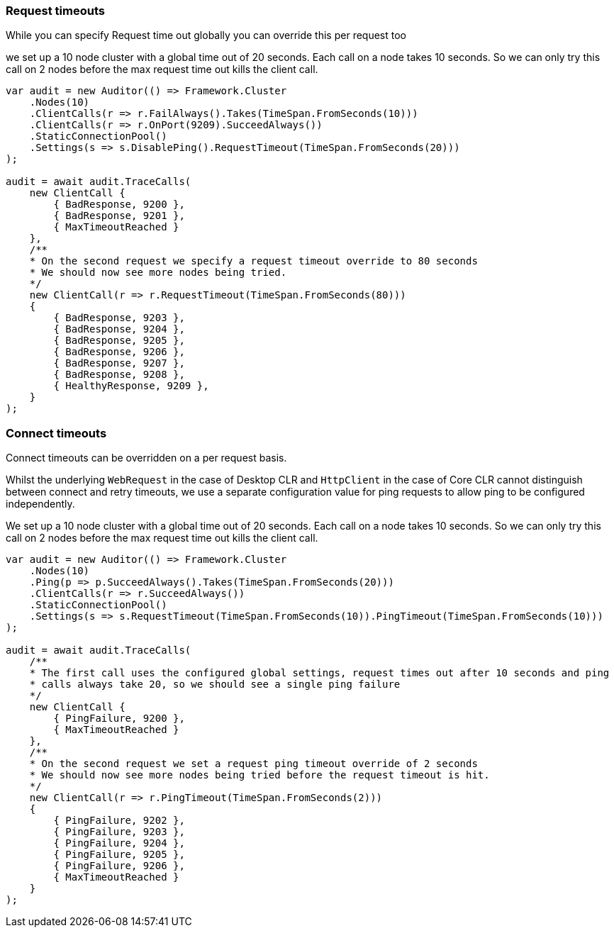 :ref_current: https://www.elastic.co/guide/en/elasticsearch/reference/6.7

:github: https://github.com/elastic/elasticsearch-net

:nuget: https://www.nuget.org/packages

////
IMPORTANT NOTE
==============
This file has been generated from https://github.com/elastic/elasticsearch-net/tree/6.x/src/Tests/Tests/ClientConcepts/ConnectionPooling/RequestOverrides/RequestTimeoutsOverrides.doc.cs. 
If you wish to submit a PR for any spelling mistakes, typos or grammatical errors for this file,
please modify the original csharp file found at the link and submit the PR with that change. Thanks!
////

[[request-timeout]]
=== Request timeouts

While you can specify Request time out globally you can override this per request too

we set up a 10 node cluster with a global time out of 20 seconds.
Each call on a node takes 10 seconds. So we can only try this call on 2 nodes
before the max request time out kills the client call.

[source,csharp]
----
var audit = new Auditor(() => Framework.Cluster
    .Nodes(10)
    .ClientCalls(r => r.FailAlways().Takes(TimeSpan.FromSeconds(10)))
    .ClientCalls(r => r.OnPort(9209).SucceedAlways())
    .StaticConnectionPool()
    .Settings(s => s.DisablePing().RequestTimeout(TimeSpan.FromSeconds(20)))
);

audit = await audit.TraceCalls(
    new ClientCall {
        { BadResponse, 9200 },
        { BadResponse, 9201 },
        { MaxTimeoutReached }
    },
    /**
    * On the second request we specify a request timeout override to 80 seconds
    * We should now see more nodes being tried.
    */
    new ClientCall(r => r.RequestTimeout(TimeSpan.FromSeconds(80)))
    {
        { BadResponse, 9203 },
        { BadResponse, 9204 },
        { BadResponse, 9205 },
        { BadResponse, 9206 },
        { BadResponse, 9207 },
        { BadResponse, 9208 },
        { HealthyResponse, 9209 },
    }
);
----

[float]
=== Connect timeouts

Connect timeouts can be overridden on a per request basis.

Whilst the underlying `WebRequest` in the case of Desktop CLR
and `HttpClient` in the case of Core CLR cannot distinguish between connect and retry timeouts,
we use a separate configuration value for ping requests to allow ping to be configured
independently.

We set up a 10 node cluster with a global time out of 20 seconds.
Each call on a node takes 10 seconds. So we can only try this call on 2 nodes
before the max request time out kills the client call.

[source,csharp]
----
var audit = new Auditor(() => Framework.Cluster
    .Nodes(10)
    .Ping(p => p.SucceedAlways().Takes(TimeSpan.FromSeconds(20)))
    .ClientCalls(r => r.SucceedAlways())
    .StaticConnectionPool()
    .Settings(s => s.RequestTimeout(TimeSpan.FromSeconds(10)).PingTimeout(TimeSpan.FromSeconds(10)))
);

audit = await audit.TraceCalls(
    /**
    * The first call uses the configured global settings, request times out after 10 seconds and ping
    * calls always take 20, so we should see a single ping failure
    */
    new ClientCall {
        { PingFailure, 9200 },
        { MaxTimeoutReached }
    },
    /**
    * On the second request we set a request ping timeout override of 2 seconds
    * We should now see more nodes being tried before the request timeout is hit.
    */
    new ClientCall(r => r.PingTimeout(TimeSpan.FromSeconds(2)))
    {
        { PingFailure, 9202 },
        { PingFailure, 9203 },
        { PingFailure, 9204 },
        { PingFailure, 9205 },
        { PingFailure, 9206 },
        { MaxTimeoutReached }
    }
);
----

